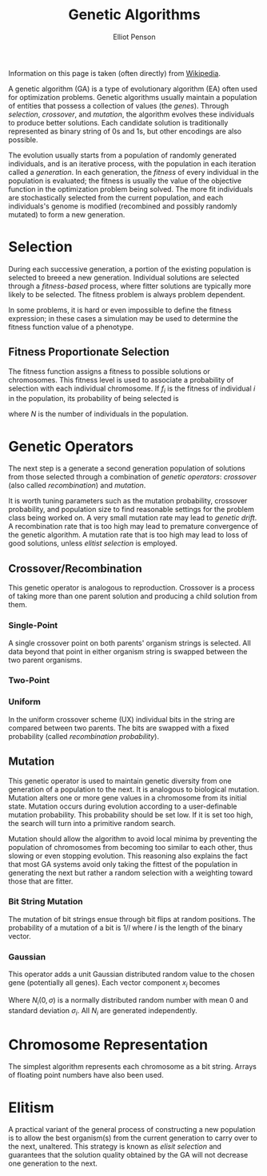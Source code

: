 #+TITLE: Genetic Algorithms
#+AUTHOR: Elliot Penson

Information on this page is taken (often directly) from [[https://en.wikipedia.org/wiki/Genetic_algorithm][Wikipedia]].

A genetic algorithm (GA) is a type of evolutionary algorithm (EA) often used for
optimization problems. Genetic algorithms usually maintain a population of
entities that possess a collection of values (the /genes/). Through /selection/,
/crossover/, and /mutation/, the algorithm evolves these individuals to produce
better solutions. Each candidate solution is traditionally represented as binary
string of 0s and 1s, but other encodings are also possible.

The evolution usually starts from a population of randomly generated
individuals, and is an iterative process, with the population in each iteration
called a /generation/. In each generation, the /fitness/ of every individual in
the population is evaluated; the fitness is usually the value of the objective
function in the optimization problem being solved. The more fit individuals are
stochastically selected from the current population, and each individuals's
genome is modified (recombined and possibly randomly mutated) to form a new
generation.

* Selection

  During each successive generation, a portion of the existing population is
  selected to breeed a new generation. Individual solutions are selected through
  a /fitness-based/ process, where fitter solutions are typically more likely to
  be selected. The fitness problem is always problem dependent.

  In some problems, it is hard or even impossible to define the fitness
  expression; in these cases a simulation may be used to determine the fitness
  function value of a phenotype.

** Fitness Proportionate Selection

   The fitness function assigns a fitness to possible solutions or
   chromosomes. This fitness level is used to associate a probability of
   selection with each individual chromosome. If $f_i$ is the fitness of
   individual $i$ in the population, its probability of being selected is

   \begin{equation}
   p_i = \frac{f_i}{\sum_{j=1}^{N} f_j}
   \end{equation}

   where $N$ is the number of individuals in the population.

* Genetic Operators

  The next step is a generate a second generation population of solutions from
  those selected through a combination of /genetic operators/: /crossover/ (also
  called /recombination/) and /mutation/.

  It is worth tuning parameters such as the mutation probability, crossover
  probability, and population size to find reasonable settings for the problem
  class being worked on. A very small mutation rate may lead to /genetic
  drift/. A recombination rate that is too high may lead to premature
  convergence of the genetic algorithm. A mutation rate that is too high may
  lead to loss of good solutions, unless /elitist selection/ is employed.

** Crossover/Recombination

   This genetic operator is analogous to reproduction. Crossover is a process of
   taking more than one parent solution and producing a child solution from
   them.

*** Single-Point

    A single crossover point on both parents' organism strings is selected. All
    data beyond that point in either organism string is swapped between the two
    parent organisms.

    #+attr_html: :width 250px
    [[../images/single-point-crossover.png]]
    
*** Two-Point

    #+attr_html: :width 250px
    [[../images/two-point-crossover.png]]

*** Uniform

    In the uniform crossover scheme (UX) individual bits in the string are
    compared between two parents. The bits are swapped with a fixed
    probability (called /recombination probability/). 

    [[../images/uniform-crossover.png]]
  
** Mutation

   This genetic operator is used to maintain genetic diversity from one
   generation of a population to the next. It is analogous to biological
   mutation. Mutation alters one or more gene values in a chromosome from its
   initial state. Mutation occurs during evolution according to a user-definable
   mutation probability. This probability should be set low. If it is set too
   high, the search will turn into a primitive random search.

   Mutation should allow the algorithm to avoid local minima by preventing the
   population of chromosomes from becoming too similar to each other, thus
   slowing or even stopping evolution. This reasoning also explains the fact
   that most GA systems avoid only taking the fittest of the population in
   generating the next but rather a random selection with a weighting toward
   those that are fitter.

*** Bit String Mutation

    The mutation of bit strings ensue through bit flips at random positions. The
    probability of a mutation of a bit is $1/l$ where $l$ is the length of the
    binary vector.

*** Gaussian

    This operator adds a unit Gaussian distributed random value to the chosen
    gene (potentially all genes). Each vector component $x_i$ becomes

    \begin{equation}
    x'_i = x_i + N_i(0,\sigma_i)
    \end{equation}

    Where $N_i(0,\sigma)$ is a normally distributed random number with mean 0
    and standard deviation $\sigma_i$. All $N_i$ are generated independently.

* Chromosome Representation

  The simplest algorithm represents each chromosome as a bit string. Arrays of
  floating point numbers have also been used.

* Elitism

  A practical variant of the general process of constructing a new population is
  to allow the best organism(s) from the current generation to carry over to the
  next, unaltered. This strategy is known as /elisit selection/ and guarantees
  that the solution quality obtained by the GA will not decrease one generation
  to the next.
